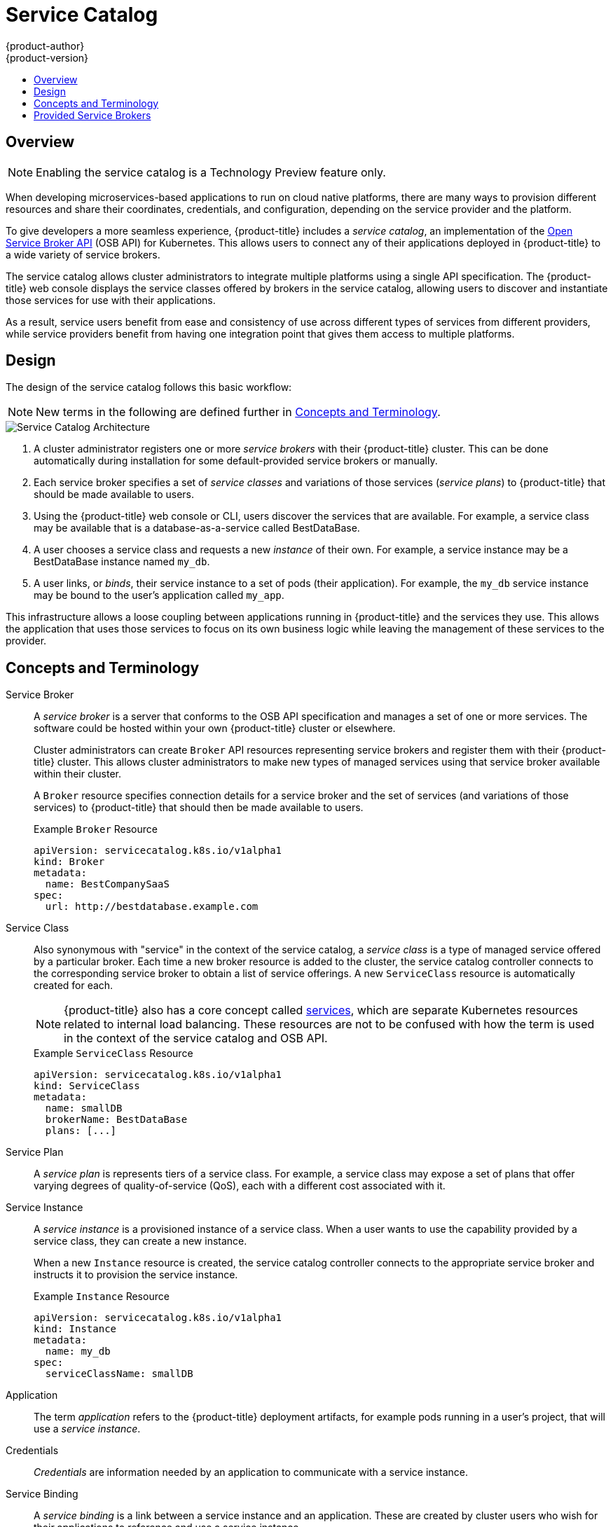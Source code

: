 [[architecture-additional-concepts-service-catalog]]
= Service Catalog
{product-author}
{product-version}
:data-uri:
:icons:
:experimental:
:toc: macro
:toc-title:

toc::[]

[[service-catalog-overview]]
== Overview

[NOTE]
====
Enabling the service catalog is a Technology Preview feature only.
ifdef::openshift-enterprise[]
Technology Preview features are not
supported with Red Hat production service level agreements (SLAs), might not be
functionally complete, and Red Hat does not recommend to use them for
production. These features provide early access to upcoming product features,
enabling customers to test functionality and provide feedback during the
development process.

For more information on Red Hat Technology Preview features support scope, see
https://access.redhat.com/support/offerings/techpreview/.
endif::[]

ifdef::openshift-origin,openshift-enterprise[]
To opt-in during installation, see
xref:../../install_config/install/advanced_install.adoc#enabling-service-catalog[Advanced Installation].
endif::[]
====

When developing microservices-based applications to run on cloud native
platforms, there are many ways to provision different resources and share their
coordinates, credentials, and configuration, depending on the service
provider and the platform.

To give developers a more seamless experience, {product-title} includes a
_service catalog_, an implementation of the
link:https://openservicebrokerapi.org/[Open Service Broker API] (OSB API) for
Kubernetes. This allows users to connect any of their applications deployed in
{product-title} to a wide variety of service brokers.

The service catalog allows cluster administrators to integrate multiple
platforms using a single API specification. The {product-title} web console
displays the service classes offered by brokers in the service catalog, allowing
users to discover and instantiate those services for use with their
applications.

As a result, service users benefit from ease and consistency of use across
different types of services from different providers, while service providers
benefit from having one integration point that gives them access to multiple
platforms.

[[service-catalog-design]]
== Design

The design of the service catalog follows this basic workflow:

[NOTE]
====
New terms in the following are defined further in xref:service-catalog-concepts-terminology[Concepts and Terminology].
====

image::svc-catalog-arch.png["Service Catalog Architecture"]
<1> A cluster administrator registers one or more _service brokers_ with their {product-title}
cluster. This can be done automatically during installation for some
default-provided service brokers or manually.
<2> Each service broker specifies a set of _service classes_ and variations of those
services (_service plans_) to {product-title} that should be made available to
users.
<3> Using the {product-title} web console or CLI, users discover the services that
are available. For example, a service class may be available that is a
database-as-a-service called BestDataBase.
<4> A user chooses a service class and requests a new _instance_ of their own. For
example, a service instance may be a BestDataBase instance named `my_db`.
<5> A user links, or _binds_, their service instance to a set of pods (their
application). For example, the `my_db` service instance may be bound to the
user's application called `my_app`.

This infrastructure allows a loose coupling between applications running in
{product-title} and the services they use. This allows the application that uses
those services to focus on its own business logic while leaving the management
of these services to the provider.

[[service-catalog-concepts-terminology]]
== Concepts and Terminology

Service Broker::
A _service broker_ is a server that conforms to the OSB API specification and
manages a set of one or more services. The software could be hosted within your
own {product-title} cluster or elsewhere.
+
Cluster administrators can create `Broker` API resources representing service
brokers and register them with their {product-title} cluster. This allows
cluster administrators to make new types of managed services using that service
broker available within their cluster.
+
A `Broker` resource specifies connection details for a service broker and the
set of services (and variations of those services) to {product-title} that
should then be made available to users.
+
.Example `Broker` Resource
----
apiVersion: servicecatalog.k8s.io/v1alpha1
kind: Broker
metadata:
  name: BestCompanySaaS
spec:
  url: http://bestdatabase.example.com
----

Service Class::
Also synonymous with "service" in the context of the service catalog, a _service
class_ is a type of managed service offered by a particular broker. Each time a
new broker resource is added to the cluster, the service catalog controller
connects to the corresponding service broker to obtain a list of service
offerings. A new `ServiceClass` resource is automatically created for each.
+
[NOTE]
====
{product-title} also has a core concept called
xref:../../architecture/core_concepts/pods_and_services.adoc#services[services],
which are separate Kubernetes resources related to internal load balancing.
These resources are not to be confused with how the term is used in the context
of the service catalog and OSB API.
====
+
.Example `ServiceClass` Resource
----
apiVersion: servicecatalog.k8s.io/v1alpha1
kind: ServiceClass
metadata:
  name: smallDB
  brokerName: BestDataBase
  plans: [...]
----

Service Plan::
A _service plan_ is represents tiers of a service class. For example, a service
class may expose a set of plans that offer varying degrees of quality-of-service
(QoS), each with a different cost associated with it.

Service Instance::
A _service instance_ is a provisioned instance of a service class. When a user
wants to use the capability provided by a service class, they can create a new
instance.
+
When a new `Instance` resource is created, the service catalog controller
connects to the appropriate service broker and instructs it to provision the
service instance.
+
.Example `Instance` Resource
----
apiVersion: servicecatalog.k8s.io/v1alpha1
kind: Instance
metadata:
  name: my_db
spec:
  serviceClassName: smallDB
----

Application::
The term _application_ refers to the {product-title} deployment artifacts, for
example pods running in a user's project, that will use a _service instance_.

Credentials::
_Credentials_ are information needed by an application to communicate with a
service instance.

Service Binding::
A _service binding_ is a link between a service instance and an application.
These are created by cluster users who wish for their applications to reference
and use a service instance.
+
Upon creation, the service catalog controller creates a Kubernetes secret
containing connection details and credentials for the service instance. Such
secrets can be mounted into pods as usual. There is also integration with
`PodPresets`, which allow you to express how the secret should be consumed, and
in which pods.
+
.Example `Binding` Resource
----
apiVersion: servicecatalog.k8s.io/v1alpha1
kind: Binding
metadata:
  name: myBinding
spec:
  secretName: mySecret
  <pod_selector_labels>
----

[[service-catalog-provided-brokers]]
== Provided Service Brokers

{product-title} provides the following service brokers for use with the service
catalog.

[NOTE]
====
Because the service catalog is currently Technology Preview, the provided
service brokers are also currently Technology Preview.
====

- xref:../../architecture/service_catalog/template_service_broker.adoc#arch-template-service-broker[Template Service Broker]
- xref:../../architecture/service_catalog/ansible_service_broker.adoc#arch-ansible-service-broker[Ansible Service Broker]
